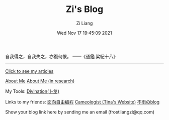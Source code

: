 #+title: Zi's Blog
#+date: Wed Nov 17 19:45:09 2021
#+author: Zi Liang
#+email: liangzid@stu.xjtu.edu.cn
#+latex_class: elegantpaper
#+filetags: :index:

自我得之，自我失之，亦復何恨。 ——《通鑑 梁紀十八》

--------------------

[[file:./images/screenshot_20230228_105258.png]]

#+BEGIN_CENTER
  [[https://liangzid.github.io/sitemap.html][Click to see my articles]]
#+END_CENTER



#+BEGIN_CENTER
  [[file:about.org][About Me]]       [[file:research.org][About Me (in research)]]
#+END_CENTER

#+BEGIN_CENTER
 My Tools: [[https://liangzid.github.io/zhouyi/][Divination(卜筮)]]
#+END_CENTER

#+BEGIN_CENTER
Links to my friends: [[https://haoqinx.github.io][面向自由编程]]     [[https://bliu42.github.io/][Cameologist (Tina's Website)]]  [[eww:https://larrystd.site][不雨のblog]]

Show your blog link here by sending me an email (frostliangzi@qq.com)
#+END_CENTER

